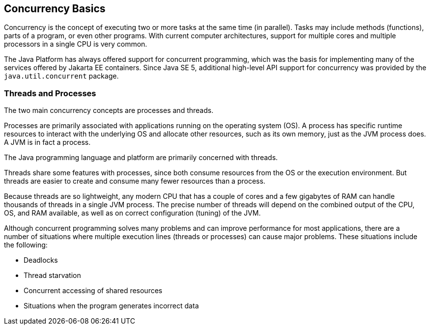 == Concurrency Basics

Concurrency is the concept of executing two or more tasks at the same time (in parallel).
Tasks may include methods (functions), parts of a program, or even other programs.
With current computer architectures, support for multiple cores and multiple processors in a single CPU is very common.

The Java Platform has always offered support for concurrent programming, which was the basis for implementing many of the services offered by Jakarta EE containers.
Since Java SE 5, additional high-level API support for concurrency was provided by the `java.util.concurrent` package.

=== Threads and Processes

The two main concurrency concepts are processes and threads.

Processes are primarily associated with applications running on the operating system (OS).
A process has specific runtime resources to interact with the underlying OS and allocate other resources, such as its own memory, just as the JVM process does.
A JVM is in fact a process.

The Java programming language and platform are primarily concerned with threads.

Threads share some features with processes, since both consume resources from the OS or the execution environment.
But threads are easier to create and consume many fewer resources than a process.

Because threads are so lightweight, any modern CPU that has a couple of cores and a few gigabytes of RAM can handle thousands of threads in a single JVM process.
The precise number of threads will depend on the combined output of the CPU, OS, and RAM available, as well as on correct configuration (tuning) of the JVM.

Although concurrent programming solves many problems and can improve performance for most applications, there are a number of situations where multiple execution lines (threads or processes) can cause major problems.
These situations include the following:

* Deadlocks

* Thread starvation

* Concurrent accessing of shared resources

* Situations when the program generates incorrect data
